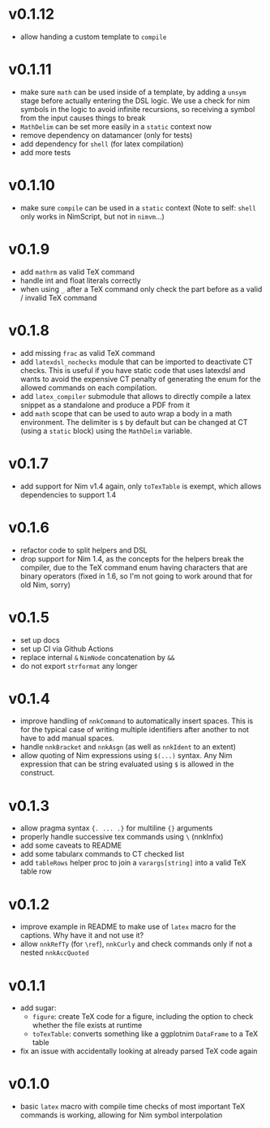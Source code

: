 * v0.1.12
- allow handing a custom template to ~compile~
* v0.1.11
- make sure =math= can be used inside of a template, by adding a
  =unsym= stage before actually entering the DSL logic. We use a check
  for nim symbols in the logic to avoid infinite recursions, so
  receiving a symbol from the input causes things to break
- =MathDelim= can be set more easily in a =static= context now
- remove dependency on datamancer (only for tests)
- add dependency for =shell= (for latex compilation)
- add more tests        
* v0.1.10
- make sure =compile= can be used in a =static= context
  (Note to self: =shell= only works in NimScript, but not in =nimvm=...)
* v0.1.9
- add =mathrm= as valid TeX command
- handle int and float literals correctly
- when using =_= after a TeX command only check the part before as a
  valid / invalid TeX command    
* v0.1.8
- add missing =frac= as valid TeX command
- add =latexdsl_nochecks= module that can be imported to deactivate CT
  checks. This is useful if you have static code that uses latexdsl
  and wants to avoid the expensive CT penalty of generating the enum
  for the allowed commands on each compilation.
- add =latex_compiler= submodule that allows to directly compile a
  latex snippet as a standalone and produce a PDF from it
- add =math= scope that can be used to auto wrap a body in a math
  environment. The delimiter is =$= by default but can be changed at
  CT (using a =static= block) using the =MathDelim= variable.
* v0.1.7
- add support for Nim v1.4 again, only =toTexTable= is exempt, which
  allows dependencies to support 1.4
* v0.1.6
- refactor code to split helpers and DSL
- drop support for Nim 1.4, as the concepts for the helpers break the
  compiler, due to the TeX command enum having characters that are
  binary operators (fixed in 1.6, so I'm not going to work around that
  for old Nim, sorry)
* v0.1.5
- set up docs
- set up CI via Github Actions
- replace internal =&= =NimNode= concatenation by =&&=
- do not export =strformat= any longer    
* v0.1.4
- improve handling of =nnkCommand= to automatically insert
  spaces. This is for the typical case of writing multiple identifiers
  after another to not have to add manual spaces.
- handle =nnkBracket= and =nnkAsgn= (as well as =nnkIdent= to an
  extent)
- allow quoting of Nim expressions using =$(...)= syntax. Any Nim
  expression that can be string evaluated using =$= is allowed in the construct.
* v0.1.3
- allow pragma syntax ={. ... .}= for multiline ={}= arguments
- properly handle successive tex commands using =\= (nnkInfix)
- add some caveats to README
- add some tabularx commands to CT checked list
- add =tableRows= helper proc to join a =varargs[string]= into a valid
  TeX table row
* v0.1.2
- improve example in README to make use of =latex= macro for the
  captions. Why have it and not use it?
- allow =nnkRefTy= (for =\ref=), =nnkCurly= and check commands only if
  not a nested =nnkAccQuoted=
* v0.1.1
- add sugar:
  - =figure=: create TeX code for a figure, including the option to
    check whether the file exists at runtime
  - =toTexTable=: converts something like a ggplotnim =DataFrame= to a
    TeX table
- fix an issue with accidentally looking at already parsed TeX code again
* v0.1.0
- basic =latex= macro with compile time checks of most important TeX
  commands is working, allowing for Nim symbol interpolation
